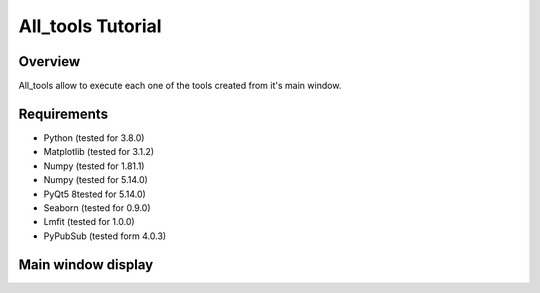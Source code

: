 .. _all_tools_tutorial:

All_tools Tutorial
==================

Overview
---------
All_tools allow to execute each one of the tools created from it's main window.

Requirements
------------

* Python (tested for 3.8.0)
* Matplotlib (tested for 3.1.2)
* Numpy (tested for 1.81.1)
* Numpy (tested for 5.14.0)
* PyQt5 8tested for 5.14.0)
* Seaborn (tested for 0.9.0)
* Lmfit (tested for 1.0.0)
* PyPubSub (tested form 4.0.3)

Main window display
-------------------

